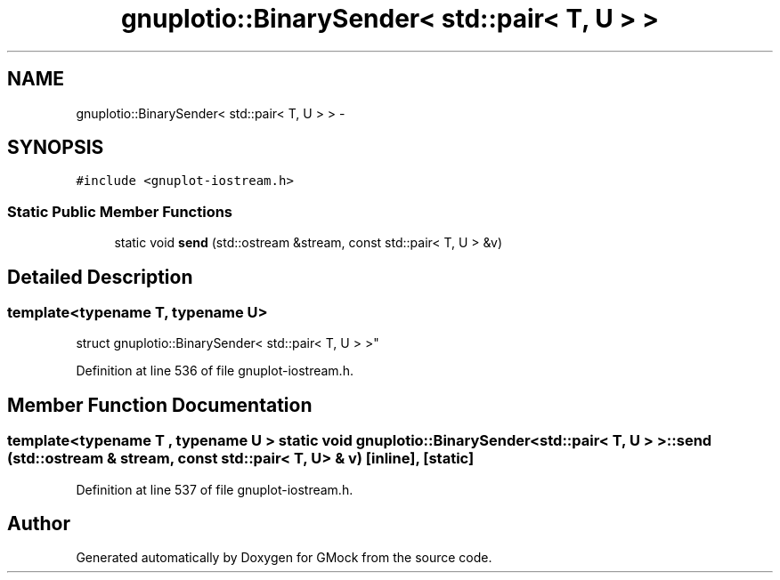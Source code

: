 .TH "gnuplotio::BinarySender< std::pair< T, U > >" 3 "Fri Nov 22 2019" "Version 7" "GMock" \" -*- nroff -*-
.ad l
.nh
.SH NAME
gnuplotio::BinarySender< std::pair< T, U > > \- 
.SH SYNOPSIS
.br
.PP
.PP
\fC#include <gnuplot\-iostream\&.h>\fP
.SS "Static Public Member Functions"

.in +1c
.ti -1c
.RI "static void \fBsend\fP (std::ostream &stream, const std::pair< T, U > &v)"
.br
.in -1c
.SH "Detailed Description"
.PP 

.SS "template<typename T, typename U>
.br
struct gnuplotio::BinarySender< std::pair< T, U > >"

.PP
Definition at line 536 of file gnuplot\-iostream\&.h\&.
.SH "Member Function Documentation"
.PP 
.SS "template<typename T , typename U > static void \fBgnuplotio::BinarySender\fP< std::pair< T, U > >::send (std::ostream & stream, const std::pair< T, U > & v)\fC [inline]\fP, \fC [static]\fP"

.PP
Definition at line 537 of file gnuplot\-iostream\&.h\&.

.SH "Author"
.PP 
Generated automatically by Doxygen for GMock from the source code\&.
